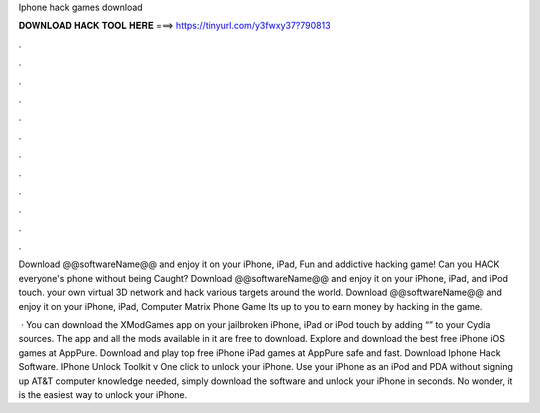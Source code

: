 Iphone hack games download



𝐃𝐎𝐖𝐍𝐋𝐎𝐀𝐃 𝐇𝐀𝐂𝐊 𝐓𝐎𝐎𝐋 𝐇𝐄𝐑𝐄 ===> https://tinyurl.com/y3fwxy37?790813



.



.



.



.



.



.



.



.



.



.



.



.

Download @@softwareName@@ and enjoy it on your iPhone, iPad, Fun and addictive hacking game! Can you HACK everyone's phone without being Caught? Download @@softwareName@@ and enjoy it on your iPhone, iPad, and iPod touch. your own virtual 3D network and hack various targets around the world. Download @@softwareName@@ and enjoy it on your iPhone, iPad, Computer Matrix Phone Game Its up to you to earn money by hacking in the game.

 · You can download the XModGames app on your jailbroken iPhone, iPad or iPod touch by adding “” to your Cydia sources. The app and all the mods available in it are free to download. Explore and download the best free iPhone iOS games at AppPure. Download and play top free iPhone iPad games at AppPure safe and fast. Download Iphone Hack Software. IPhone Unlock Toolkit v One click to unlock your iPhone. Use your iPhone as an iPod and PDA without signing up AT&T  computer knowledge needed, simply download the software and unlock your iPhone in seconds. No wonder, it is the easiest way to unlock your iPhone.

